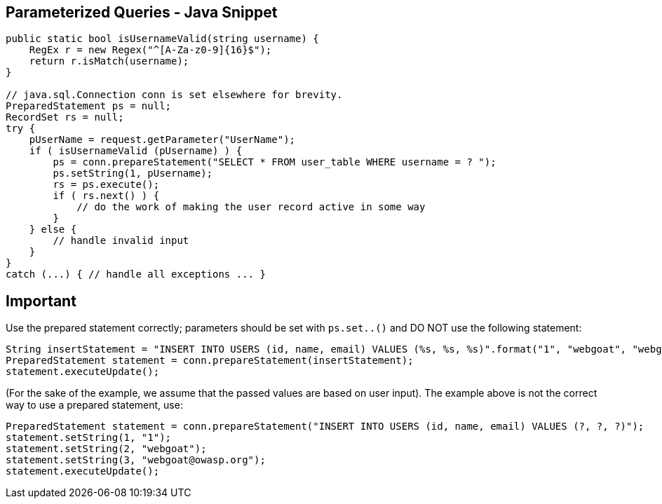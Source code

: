 == Parameterized Queries - Java Snippet

[source,java]
----
public static bool isUsernameValid(string username) {
    RegEx r = new Regex("^[A-Za-z0-9]{16}$");
    return r.isMatch(username); 
}

// java.sql.Connection conn is set elsewhere for brevity.
PreparedStatement ps = null;
RecordSet rs = null;
try {
    pUserName = request.getParameter("UserName");
    if ( isUsernameValid (pUsername) ) {
        ps = conn.prepareStatement("SELECT * FROM user_table WHERE username = ? ");
        ps.setString(1, pUsername);
        rs = ps.execute();
        if ( rs.next() ) {
            // do the work of making the user record active in some way
        }
    } else {
        // handle invalid input
    }
}
catch (...) { // handle all exceptions ... }
----

== Important

Use the prepared statement correctly; parameters should be set with `ps.set..()` and DO NOT use the following statement:

[source,java]
----
String insertStatement = "INSERT INTO USERS (id, name, email) VALUES (%s, %s, %s)".format("1", "webgoat", "webgoat@owasp.org");
PreparedStatement statement = conn.prepareStatement(insertStatement);
statement.executeUpdate();
----

(For the sake of the example, we assume that the passed values are based on user input).
The example above is not the correct way to use a prepared statement, use:

[source,java]
----
PreparedStatement statement = conn.prepareStatement("INSERT INTO USERS (id, name, email) VALUES (?, ?, ?)");
statement.setString(1, "1");
statement.setString(2, "webgoat");
statement.setString(3, "webgoat@owasp.org");
statement.executeUpdate();
----

